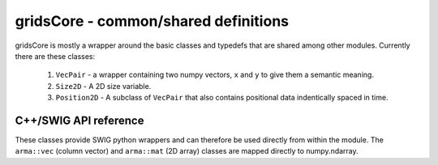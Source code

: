 =====================================
gridsCore - common/shared definitions
=====================================

gridsCore is mostly a wrapper around the basic classes and typedefs that are
shared among other modules. Currently there are these classes:

    1. ``VecPair`` - a wrapper containing two numpy vectors, ``x`` and ``y`` to
       give them a semantic meaning.

    2. ``Size2D`` - A 2D size variable.

    3. ``Position2D`` - A subclass of ``VecPair`` that also contains
       positional data indentically spaced in time.


.. todo::

    Improve the documentation transferred from doxygen.


C++/SWIG API reference
----------------------

These classes provide SWIG python wrappers and can therefore be used directly
from within the module. The ``arma::vec`` (column vector) and ``arma::mat`` (2D
array) classes are mapped directly to numpy.ndarray.

.. doxygentypedef:: grids::VecPair

.. doxygentypedef:: grids::Size2D

.. doxygenclass:: grids::Position2D
    :members:
